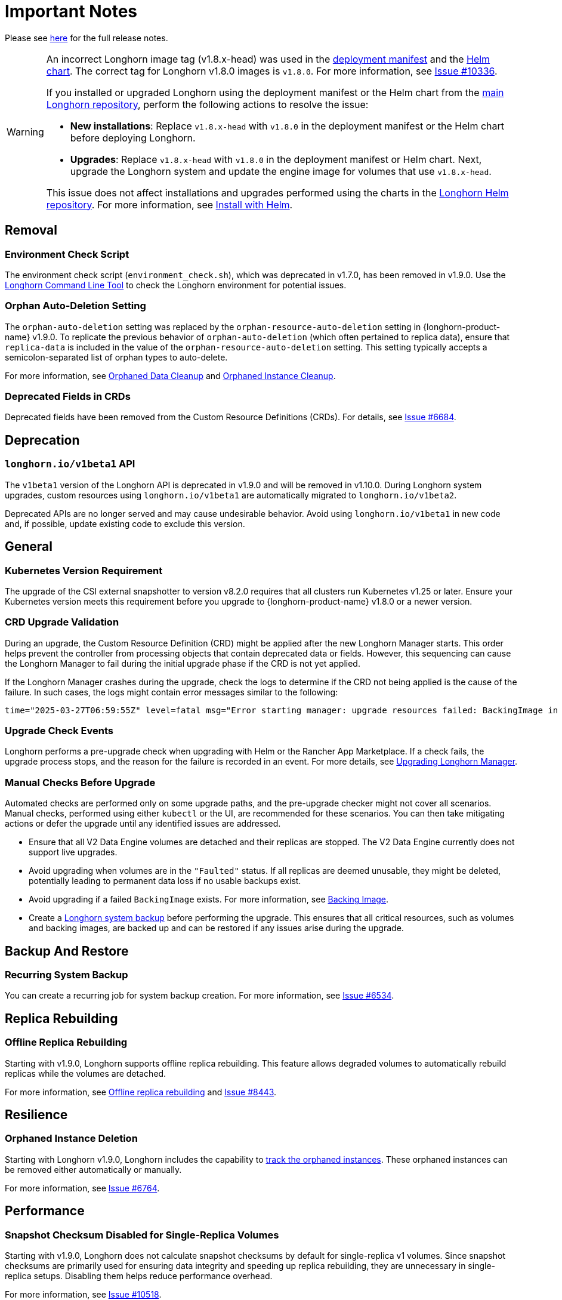 = Important Notes
:current-version: {page-component-version}

Please see https://github.com/longhorn/longhorn/releases/tag/v{current-version}[here] for the full release notes.

[WARNING]
====
An incorrect Longhorn image tag (v1.8.x-head) was used in the https://github.com/longhorn/longhorn/blob/v1.8.0/deploy/longhorn.yaml[deployment manifest] and the https://github.com/longhorn/longhorn/blob/v1.8.0/chart/values.yaml#L40-L65[Helm chart]. The correct tag for Longhorn v1.8.0 images is `v1.8.0`. For more information, see https://github.com/longhorn/longhorn/issues/10336[Issue #10336].

If you installed or upgraded Longhorn using the deployment manifest or the Helm chart from the https://github.com/longhorn/longhorn[main Longhorn repository], perform the following actions to resolve the issue:

- **New installations**: Replace `v1.8.x-head` with `v1.8.0` in the deployment manifest or the Helm chart before deploying Longhorn.

- **Upgrades**: Replace `v1.8.x-head` with `v1.8.0` in the deployment manifest or Helm chart. Next, upgrade the Longhorn system and update the engine image for volumes that use `v1.8.x-head`.

This issue does not affect installations and upgrades performed using the charts in the https://charts.longhorn.io/[Longhorn Helm repository]. For more information, see xref:installation-setup/installation/install-using-helm.adoc[Install with Helm].
====

== Removal

=== Environment Check Script

The environment check script (`environment_check.sh`), which was deprecated in v1.7.0, has been removed in v1.9.0. Use the xref:longhorn-system/system-access/longhorn-cli.adoc[Longhorn Command Line Tool] to check the Longhorn environment for potential issues.

=== Orphan Auto-Deletion Setting

The `orphan-auto-deletion` setting was replaced by the `orphan-resource-auto-deletion` setting in {longhorn-product-name} v1.9.0. To replicate the previous behavior of `orphan-auto-deletion` (which often pertained to replica data), ensure that `replica-data` is included in the value of the `orphan-resource-auto-deletion` setting. This setting typically accepts a semicolon-separated list of orphan types to auto-delete.

For more information, see xref:data-integrity-recovery/orphaned-data-cleanup.adoc[Orphaned Data Cleanup] and xref:data-integrity-recovery/orphaned-instance-cleanup.adoc[Orphaned Instance Cleanup].

=== Deprecated Fields in CRDs

Deprecated fields have been removed from the Custom Resource Definitions (CRDs). For details, see link:https://github.com/longhorn/longhorn/issues/6684[Issue #6684].

== Deprecation

=== `longhorn.io/v1beta1` API

The `v1beta1` version of the Longhorn API is deprecated in v1.9.0 and will be removed in v1.10.0. During Longhorn system upgrades, custom resources using `longhorn.io/v1beta1` are automatically migrated to `longhorn.io/v1beta2`.

Deprecated APIs are no longer served and may cause undesirable behavior. Avoid using `longhorn.io/v1beta1` in new code and, if possible, update existing code to exclude this version.

== General

=== Kubernetes Version Requirement

The upgrade of the CSI external snapshotter to version v8.2.0 requires that all clusters run Kubernetes v1.25 or later. Ensure your Kubernetes version meets this requirement before you upgrade to {longhorn-product-name} v1.8.0 or a newer version.

=== CRD Upgrade Validation

During an upgrade, the Custom Resource Definition (CRD) might be applied after the new Longhorn Manager starts. This order helps prevent the controller from processing objects that contain deprecated data or fields. However, this sequencing can cause the Longhorn Manager to fail during the initial upgrade phase if the CRD is not yet applied.

If the Longhorn Manager crashes during the upgrade, check the logs to determine if the CRD not being applied is the cause of the failure. In such cases, the logs might contain error messages similar to the following:

[,log]
----
time="2025-03-27T06:59:55Z" level=fatal msg="Error starting manager: upgrade resources failed: BackingImage in version \"v1beta2\" cannot be handled as a BackingImage: strict decoding error: unknown field \"spec.diskFileSpecMap\", unknown field \"spec.diskSelector\", unknown field \"spec.minNumberOfCopies\", unknown field \"spec.nodeSelector\", unknown field \"spec.secret\", unknown field \"spec.secretNamespace\"" func=main.main.DaemonCmd.func3 file="daemon.go:94"
----

=== Upgrade Check Events

Longhorn performs a pre-upgrade check when upgrading with Helm or the Rancher App Marketplace. If a check fails, the upgrade process stops, and the reason for the failure is recorded in an event. For more details, see xref:upgrades/longhorn-components/upgrade-longhorn-manager.adoc[Upgrading Longhorn Manager].

=== Manual Checks Before Upgrade

Automated checks are performed only on some upgrade paths, and the pre-upgrade checker might not cover all scenarios. Manual checks, performed using either `kubectl` or the UI, are recommended for these scenarios. You can then take mitigating actions or defer the upgrade until any identified issues are addressed.

* Ensure that all V2 Data Engine volumes are detached and their replicas are stopped. The V2 Data Engine currently does not support live upgrades.
* Avoid upgrading when volumes are in the `"Faulted"` status. If all replicas are deemed unusable, they might be deleted, potentially leading to permanent data loss if no usable backups exist.
* Avoid upgrading if a failed `BackingImage` exists. For more information, see xref:volumes/backing-images/backing-images.adoc[Backing Image].
* Create a xref:snapshots-backups/system-backups/create-system-backup.adoc[Longhorn system backup] before performing the upgrade. This ensures that all critical resources, such as volumes and backing images, are backed up and can be restored if any issues arise during the upgrade.

== Backup And Restore

=== Recurring System Backup

You can create a recurring job for system backup creation. For more information, see https://github.com/longhorn/longhorn/issues/6534[Issue #6534].

== Replica Rebuilding

=== Offline Replica Rebuilding

Starting with v1.9.0, Longhorn supports offline replica rebuilding. This feature allows degraded volumes to automatically rebuild replicas while the volumes are detached.

For more information, see xref:../advanced-resources/rebuilding/offline-replica-rebuilding.adoc[Offline replica rebuilding] and link:https://github.com/longhorn/longhorn/issues/8443[Issue #8443].

== Resilience

=== Orphaned Instance Deletion

Starting with Longhorn v1.9.0, Longhorn includes the capability to xref:data-integrity-recovery/orphaned-instance-cleanup.adoc[track the orphaned instances]. These orphaned instances can be removed either automatically or manually.

For more information, see link:https://github.com/longhorn/longhorn/issues/6764[Issue #6764].

== Performance

=== Snapshot Checksum Disabled for Single-Replica Volumes

Starting with v1.9.0, Longhorn does not calculate snapshot checksums by default for single-replica v1 volumes. Since snapshot checksums are primarily used for ensuring data integrity and speeding up replica rebuilding, they are unnecessary in single-replica setups. Disabling them helps reduce performance overhead.

For more information, see link:https://github.com/longhorn/longhorn/issues/10518[Issue #10518].

== Observability

=== Improved Metrics for Replica, Engine, and Rebuild Status

Starting with v1.9.0, Longhorn enhances observability by introducing new Prometheus metrics that expose the state and identity of Replica and Engine Custom Resources (CRs), as well as the rebuild status. These improvements make it easier to monitor rebuild events across the entire cluster.

For more information, see link:https://github.com/longhorn/longhorn/issues/10550[Issue #10550] and link:https://github.com/longhorn/longhorn/issues/10722[Issue #10722].

== V2 Data Engine

=== Longhorn System Upgrade

Longhorn currently does not support live upgrading of V2 volumes. Ensure that all V2 volumes are detached before initiating the upgrade process.

=== Features Introduced in v1.9.0

==== Performance Enhancement

* xref:longhorn-system/v2-data-engine/features/selective-engine-activation.adoc[Support UBLK Frontend]

==== Data Recovery

* https://github.com/longhorn/longhorn/issues/6613[Disaster recovery volumes]
* https://github.com/longhorn/longhorn/issues/8430[Auto-salvage volumes]
* https://github.com/longhorn/longhorn/issues/9488[Delta replica rebuilding using snapshot checksum]

==== Networking

* https://github.com/longhorn/longhorn/issues/6450[Storage Network]

==== Backing Image

* link:https://github.com/longhorn/longhorn/issues/10356[Encryption]
